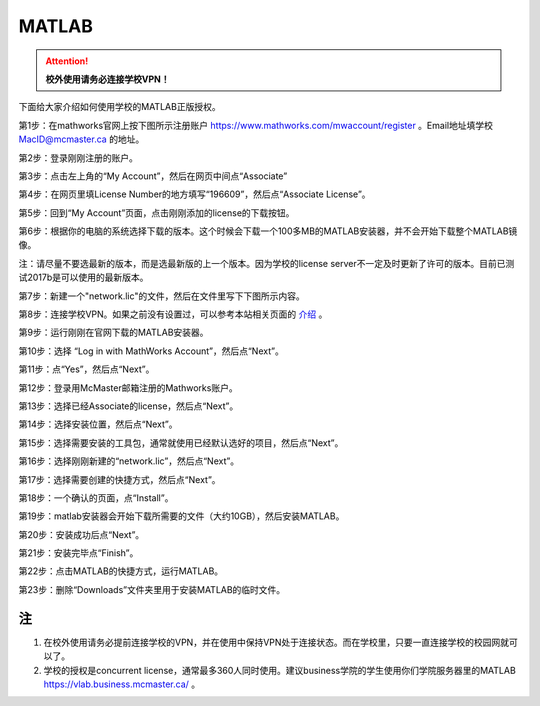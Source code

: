 ﻿MATLAB
==============================
.. attention::
   **校外使用请务必连接学校VPN！**

下面给大家介绍如何使用学校的MATLAB正版授权。

第1步：在mathworks官网上按下图所示注册账户 https://www.mathworks.com/mwaccount/register 。Email地址填学校 MacID@mcmaster.ca 的地址。

.. image:: /resource/matlab/matlab01.jpg
   :align: center

第2步：登录刚刚注册的账户。

.. image:: /resource/matlab/matlab02.jpg
   :align: center

第3步：点击左上角的“My Account”，然后在网页中间点“Associate”

.. image:: /resource/matlab/matlab03.jpg
   :align: center

第4步：在网页里填License Number的地方填写“196609”，然后点“Associate License”。

.. image:: /resource/matlab/matlab04.jpg
   :align: center

第5步：回到“My Account”页面，点击刚刚添加的license的下载按钮。

.. image:: /resource/matlab/matlab05.jpg
   :align: center

第6步：根据你的电脑的系统选择下载的版本。这个时候会下载一个100多MB的MATLAB安装器，并不会开始下载整个MATLAB镜像。

| 注：请尽量不要选最新的版本，而是选最新版的上一个版本。因为学校的license server不一定及时更新了许可的版本。目前已测试2017b是可以使用的最新版本。

.. image:: /resource/matlab/matlab06.jpg
   :align: center

第7步：新建一个"network.lic"的文件，然后在文件里写下下图所示内容。

.. image:: /resource/matlab/matlab07.jpg
   :align: center
   :scale: 50%

第8步：连接学校VPN。如果之前没有设置过，可以参考本站相关页面的 `介绍`_ 。

.. image:: /resource/matlab/matlab08.jpg
   :align: center
   :scale: 50%

第9步：运行刚刚在官网下载的MATLAB安装器。

.. image:: /resource/matlab/matlab09.jpg
   :align: center
   :scale: 50%

第10步：选择 “Log in with MathWorks Account”，然后点“Next”。

.. image:: /resource/matlab/matlab10.jpg
   :align: center

第11步：点“Yes”，然后点“Next”。

.. image:: /resource/matlab/matlab11.jpg
   :align: center

第12步：登录用McMaster邮箱注册的Mathworks账户。

.. image:: /resource/matlab/matlab12.jpg
   :align: center

第13步：选择已经Associate的license，然后点“Next”。

.. image:: /resource/matlab/matlab13.jpg
   :align: center

第14步：选择安装位置，然后点“Next”。

.. image:: /resource/matlab/matlab14.jpg
   :align: center

第15步：选择需要安装的工具包，通常就使用已经默认选好的项目，然后点“Next”。

.. image:: /resource/matlab/matlab15.jpg
   :align: center

第16步：选择刚刚新建的“network.lic”，然后点“Next”。

.. image:: /resource/matlab/matlab16.jpg
   :align: center

第17步：选择需要创建的快捷方式，然后点“Next”。

.. image:: /resource/matlab/matlab17.jpg
   :align: center

第18步：一个确认的页面，点“Install”。

.. image:: /resource/matlab/matlab18.jpg
   :align: center

第19步：matlab安装器会开始下载所需要的文件（大约10GB），然后安装MATLAB。

.. image:: /resource/matlab/matlab19.jpg
   :align: center

.. image:: /resource/matlab/matlab20.jpg
   :align: center

第20步：安装成功后点“Next”。

.. image:: /resource/matlab/matlab21.jpg
   :align: center

第21步：安装完毕点“Finish”。

.. image:: /resource/matlab/matlab22.jpg
   :align: center

第22步：点击MATLAB的快捷方式，运行MATLAB。

.. image:: /resource/matlab/matlab23.jpg
   :align: center
   :scale: 50%

.. image:: /resource/matlab/matlab24.jpg
   :align: center

第23步：删除“Downloads”文件夹里用于安装MATLAB的临时文件。

.. image:: /resource/matlab/matlab25.jpg
   :align: center
   :scale: 50%

注
----------------
1) 在校外使用请务必提前连接学校的VPN，并在使用中保持VPN处于连接状态。而在学校里，只要一直连接学校的校园网就可以了。
#) 学校的授权是concurrent license，通常最多360人同时使用。建议business学院的学生使用你们学院服务器里的MATLAB https://vlab.business.mcmaster.ca/ 。

.. _介绍: WiFiYuInternet.html